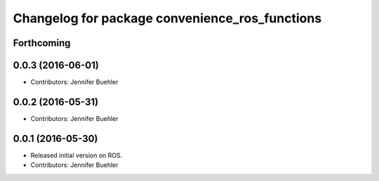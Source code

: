 ^^^^^^^^^^^^^^^^^^^^^^^^^^^^^^^^^^^^^^^^^^^^^^^
Changelog for package convenience_ros_functions
^^^^^^^^^^^^^^^^^^^^^^^^^^^^^^^^^^^^^^^^^^^^^^^

Forthcoming
-----------

0.0.3 (2016-06-01)
------------------
* Contributors: Jennifer Buehler

0.0.2 (2016-05-31)
------------------
* Contributors: Jennifer Buehler

0.0.1 (2016-05-30)
------------------
* Released initial version on ROS. 
* Contributors: Jennifer Buehler
